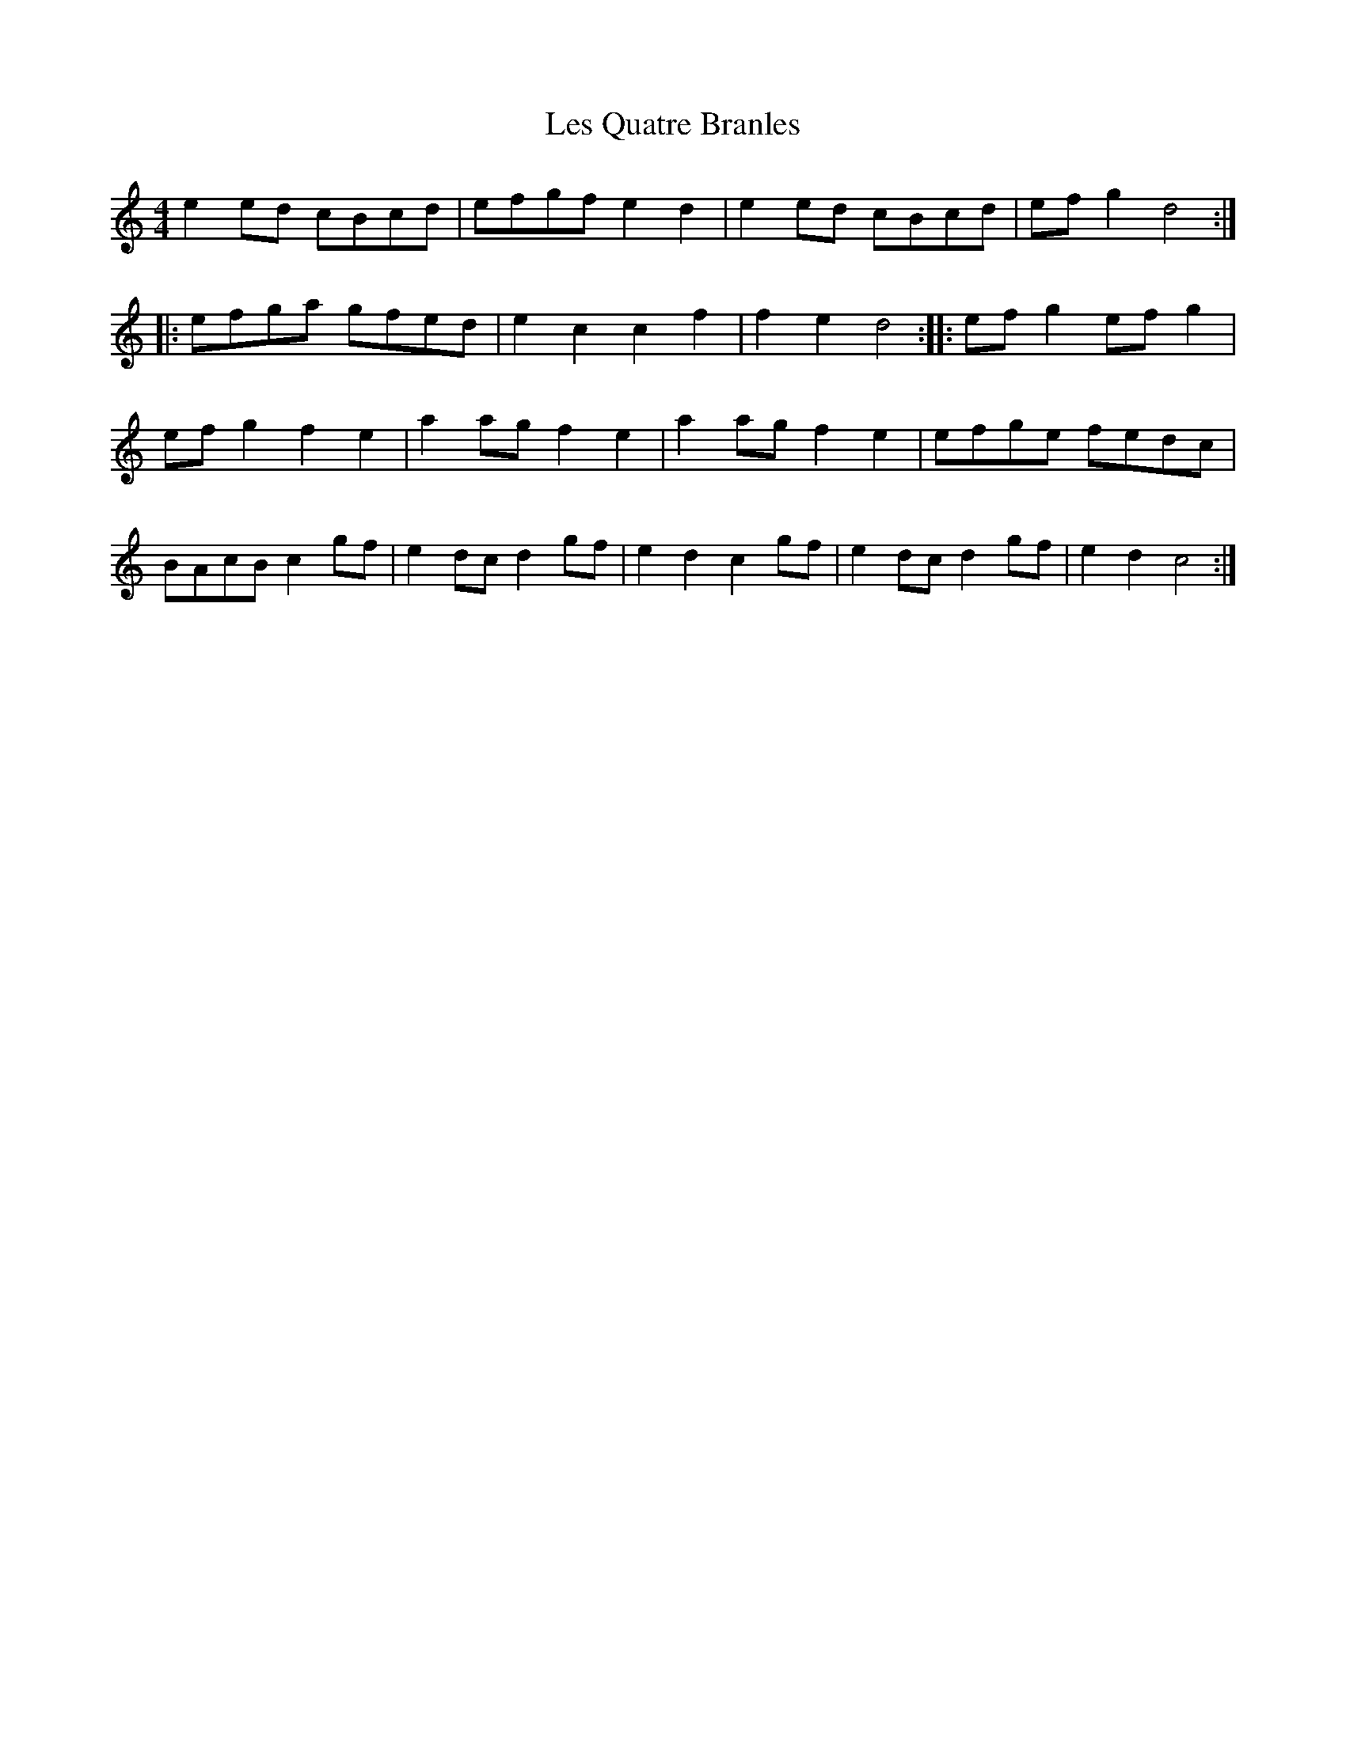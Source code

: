 X: 23424
T: Les Quatre Branles
R: barndance
M: 4/4
K: Cmajor
e2 ed cBcd|efgf e2 d2|e2 ed cBcd|ef g2 d4:|
|:efga gfed|e2 c2 c2 f2|f2 e2 d4:|:ef g2 ef g2|
ef g2 f2 e2|a2 ag f2 e2|a2 ag f2 e2|efge fedc|
BAcB c2 gf|e2 dc d2 gf|e2 d2 c2 gf|e2 dc d2 gf|e2 d2 c4:|

